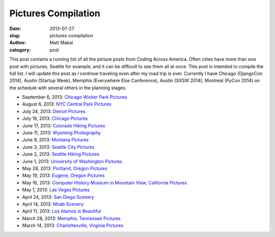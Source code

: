 Pictures Compilation
====================

:date: 2013-07-27
:slug: pictures-compilation
:author: Matt Makai
:category: post

This post contains a running list of all the picture posts from
Coding Across America. Often cities have more than one post with pictures,
Seattle for example, and it can be difficult to see them all at once. This 
post is intended to compile the full list. I will update this post as I 
continue traveling even after my road trip is over. Currently I have
Chicago (DjangoCon 2014), Austin (Startup Week), Memphis (Everywhere Else 
Conference), Austin (SXSW 2014), Montreal (PyCon 2014) on the schedule with
several others in the planning stages.


* September 6, 2013: `Chicago Wicker Park Pictures </chicago-wicker-park-pictures.html>`_

* August 6, 2013: `NYC Central Park Pictures </central-park-nyc-pictures.html>`_

* July 24, 2013: `Detroit Pictures </detroit-pictures.html>`_

* July 16, 2013: `Chicago Pictures </chicago-pictures.html>`_

* June 17, 2013: `Colorado Hiking Pictures </colorado-hiking-pictures.html>`_

* June 11, 2013: `Wyoming Photography </wyoming-photography.html>`_

* June 9, 2013: `Montana Pictures </montana-pictures.html>`_

* June 3, 2013: `Seattle City Pictures </seattle-city-pictures.html>`_

* June 2, 2013: `Seattle Hiking Pictures </seattle-hiking-pictures.html>`_

* June 1, 2013: `University of Washington Pictures </university-of-washington-pictures.html>`_

* May 28, 2013: `Portland, Oregon Pictures </portland-oregon-pictures.html>`_

* May 19, 2013: `Eugene, Oregon Pictures </eugene-oregon-pictures.html>`_

* May 16, 2013: `Computer History Museum in Mountain View, California Pictures </computer-history-museum-mountain-view-ca.html>`_

* May 1, 2013: `Las Vegas Pictures </las-vegas-nevada-pictures.html>`_

* April 24, 2013: `San Diego Scenery </san-diego-scenery.html>`_

* April 14, 2013: `Moab Scenery </moab-scenery.html>`_

* April 11, 2013: `Los Alamos is Beautiful </los-alamos-new-mexico-is-beautiful.html>`_

* March 28, 2013: `Memphis, Tennessee Pictures </memphis-tennessee-pictures.html>`_

* March 14, 2013: `Charlottesville, Virginia Pictures </charlottesville-virginia-day-one-through-five.html>`_

